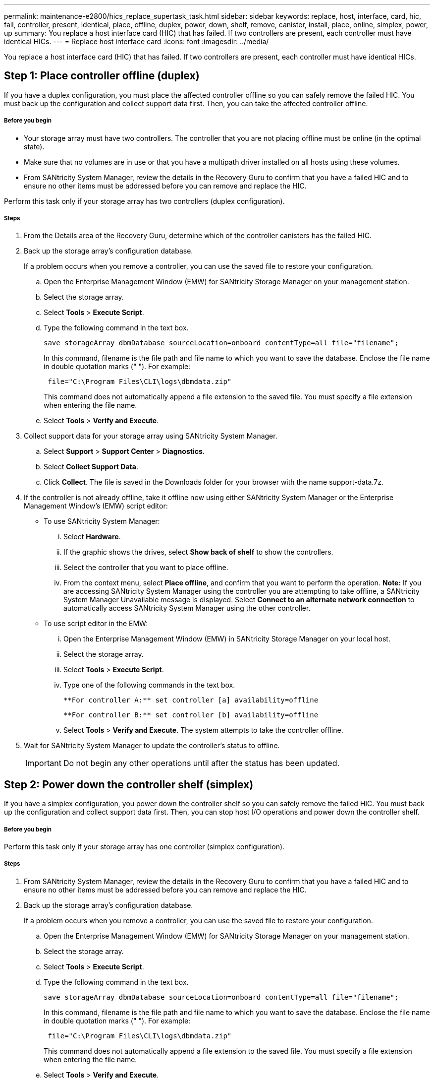 ---
permalink: maintenance-e2800/hics_replace_supertask_task.html
sidebar: sidebar
keywords: replace, host, interface, card, hic, fail, controller, present, identical, place, offline, duplex, power, down, shelf, remove, canister, install, place, online, simplex, power, up
summary: You replace a host interface card (HIC) that has failed. If two controllers are present, each controller must have identical HICs.
---
= Replace host interface card
:icons: font
:imagesdir: ../media/

[.lead]
You replace a host interface card (HIC) that has failed. If two controllers are present, each controller must have identical HICs.

== Step 1: Place controller offline (duplex)

[.lead]
If you have a duplex configuration, you must place the affected controller offline so you can safely remove the failed HIC. You must back up the configuration and collect support data first. Then, you can take the affected controller offline.

===== Before you begin

* Your storage array must have two controllers. The controller that you are not placing offline must be online (in the optimal state).
* Make sure that no volumes are in use or that you have a multipath driver installed on all hosts using these volumes.
* From SANtricity System Manager, review the details in the Recovery Guru to confirm that you have a failed HIC and to ensure no other items must be addressed before you can remove and replace the HIC.

Perform this task only if your storage array has two controllers (duplex configuration).

===== Steps

. From the Details area of the Recovery Guru, determine which of the controller canisters has the failed HIC.
. Back up the storage array's configuration database.
+
If a problem occurs when you remove a controller, you can use the saved file to restore your configuration.

 .. Open the Enterprise Management Window (EMW) for SANtricity Storage Manager on your management station.
 .. Select the storage array.
 .. Select *Tools* > *Execute Script*.
 .. Type the following command in the text box.
+
----
save storageArray dbmDatabase sourceLocation=onboard contentType=all file="filename";
----
+
In this command, filename is the file path and file name to which you want to save the database. Enclose the file name in double quotation marks (" "). For example:
+
----
 file="C:\Program Files\CLI\logs\dbmdata.zip"
----
+
This command does not automatically append a file extension to the saved file. You must specify a file extension when entering the file name.

 .. Select *Tools* > *Verify and Execute*.

. Collect support data for your storage array using SANtricity System Manager.
 .. Select *Support* > *Support Center* > *Diagnostics*.
 .. Select *Collect Support Data*.
 .. Click *Collect*.
The file is saved in the Downloads folder for your browser with the name support-data.7z.
. If the controller is not already offline, take it offline now using either SANtricity System Manager or the Enterprise Management Window's (EMW) script editor:
 ** To use SANtricity System Manager:
  ... Select *Hardware*.
  ... If the graphic shows the drives, select *Show back of shelf* to show the controllers.
  ... Select the controller that you want to place offline.
  ... From the context menu, select *Place offline*, and confirm that you want to perform the operation.
*Note:* If you are accessing SANtricity System Manager using the controller you are attempting to take offline, a SANtricity System Manager Unavailable message is displayed. Select *Connect to an alternate network connection* to automatically access SANtricity System Manager using the other controller.
 ** To use script editor in the EMW:
  ... Open the Enterprise Management Window (EMW) in SANtricity Storage Manager on your local host.
  ... Select the storage array.
  ... Select *Tools* > *Execute Script*.
  ... Type one of the following commands in the text box.
+
----
**For controller A:** set controller [a] availability=offline
----
+
----
**For controller B:** set controller [b] availability=offline
----

  ... Select *Tools* > *Verify and Execute*.
The system attempts to take the controller offline.
. Wait for SANtricity System Manager to update the controller's status to offline.
+
IMPORTANT: Do not begin any other operations until after the status has been updated.

== Step 2: Power down the controller shelf (simplex)

[.lead]
If you have a simplex configuration, you power down the controller shelf so you can safely remove the failed HIC. You must back up the configuration and collect support data first. Then, you can stop host I/O operations and power down the controller shelf.

===== Before you begin

Perform this task only if your storage array has one controller (simplex configuration).

===== Steps

. From SANtricity System Manager, review the details in the Recovery Guru to confirm that you have a failed HIC and to ensure no other items must be addressed before you can remove and replace the HIC.
. Back up the storage array's configuration database.
+
If a problem occurs when you remove a controller, you can use the saved file to restore your configuration.

 .. Open the Enterprise Management Window (EMW) for SANtricity Storage Manager on your management station.
 .. Select the storage array.
 .. Select *Tools* > *Execute Script*.
 .. Type the following command in the text box.
+
----
save storageArray dbmDatabase sourceLocation=onboard contentType=all file="filename";
----
+
In this command, filename is the file path and file name to which you want to save the database. Enclose the file name in double quotation marks (" "). For example:
+
----
 file="C:\Program Files\CLI\logs\dbmdata.zip"
----
+
This command does not automatically append a file extension to the saved file. You must specify a file extension when entering the file name.

 .. Select *Tools* > *Verify and Execute*.

. Collect support data for your storage array using SANtricity System Manager.
 .. Select *Support* > *Support Center* > *Diagnostics*.
 .. Select *Collect Support Data*.
 .. Click *Collect*.
The file is saved in the Downloads folder for your browser with the name support-data.7z.
. Ensure that no I/O operations are occurring between the storage array and all connected hosts. For example, you can perform these steps:
 ** Stop all processes that involve the LUNs mapped from the storage to the hosts.
 ** Ensure that no applications are writing data to any LUNs mapped from the storage to the hosts.
 ** Unmount all file systems associated with volumes on the array.
*Note:* The exact steps to stop host I/O operations depend on the host operating system and the configuration, which are beyond the scope of these instructions. If you are not sure how to stop host I/O operations in your environment, consider shutting down the host.

+
IMPORTANT: *Possible data loss* -- If you continue this procedure while I/O operations are occurring, you might lose data.
. Wait for any data in cache memory to be written to the drives.
+
The green Cache Active LED on the back of the controller is on when cached data needs to be written to the drives. You must wait for this LED to turn off.

. From the home page of SANtricity System Manager, select *View Operations in Progress*.
. Confirm that all operations have completed before continuing with the next step.
. Turn off both power switches on the controller shelf.
. Wait for all LEDs on the controller shelf to turn off.

== Step 3: Remove controller canister

[.lead]
You remove the controller canister so you can add the new host interface card (HIC). When you remove a controller canister, you must disconnect all cables. Then, you can slide the controller canister out of the controller shelf.

===== Before you begin

* You have scheduled a downtime maintenance window for this procedure. The power must be off when you install HICs, so you cannot access data on the storage array until you have successfully completed this procedure. (In a duplex configuration, this is because both controllers must have the same HIC configuration when they are powered on.)
* You must use labels to identify each cable that is connected to the controller canister.
* You have an ESD wristband, or you have taken other antistatic precautions.

===== Steps

. Label each cable that is attached to the controller canister.
. Disconnect all the cables from the controller canister.
+
IMPORTANT: To prevent degraded performance, do not twist, fold, pinch, or step on the cables.

. Confirm that the Cache Active LED on the back of the controller is off.
+
The green Cache Active LED on the back of the controller is on when cached data needs to be written to the drives. You must wait for this LED to turn off before removing the controller canister.
+
image::../media/28_dwg_2800_controller_attn_led_maint-e2800.gif[]
+
image:../media/legend_icon_01_maint-e2800.gif[] Cache Active LED

. Squeeze the latch on the cam handle until it releases, and then open the cam handle to the right to release the controller canister from the shelf.
+
The following figure is an example of an E2812 controller shelf, E2824 controller shelf, or EF280 flash array:
+
image::../media/28_dwg_e2824_remove_controller_canister_maint-e2800.gif[]
+
image:../media/legend_icon_01_maint-e2800.gif[] Controller canister image:../media/legend_icon_02_maint-e2800.gif[] Cam handle
+
The following figure is an example of an E2860 controller shelf:
+
image::../media/28_dwg_e2860_add_controller_canister_maint-e2800.gif[]
+
image:../media/legend_icon_01_maint-e2800.gif[] Controller canister image:../media/legend_icon_02_maint-e2800.gif[] Cam handle

. Using two hands and the cam handle, slide the controller canister out of the shelf.
+
IMPORTANT: Always use two hands to support the weight of a controller canister.
+
If you are removing the controller canister from an E2812 controller shelf, E2824 controller shelf or EF280 flash array, a flap swings into place to block the empty bay, helping to maintain air flow and cooling.

. Turn the controller canister over, so that the removable cover faces up.
. Place the controller canister on a flat, static-free surface.

== Step 4: Install host interface card

[.lead]
You install a host interface card (HIC) to replace the failed one with a new HIC.

===== Before you begin

* You have an ESD wristband, or you have taken other antistatic precautions.
* You have a #1 Phillips screwdriver.
* You have one or two HICs, based on whether you have one or two controllers in your storage array. The HICs must be compatible with your controllers.

IMPORTANT: *Possible loss of data access* -- Never install a HIC in an E2800 controller canister if that HIC was designed for another E-Series controller. In addition, if you have a duplex configuration, both controllers and both HICs must be identical. The presence of incompatible or mismatched HICs will cause the controllers to lock down when you apply power.

===== Steps

. Unpack the new HIC and the new HIC faceplate.
. Press the button on the cover of the controller canister, and slide the cover off.
. Confirm that the green LED inside the controller (by the DIMMs) is off.
+
If this green LED is on, the controller is still using battery power. You must wait for this LED to go off before removing any components.
+
image::../media/28_dwg_e2800_internal_cache_active_led_maint-e2800.gif[]
+
image:../media/legend_icon_01_maint-e2800.gif[]Internal Cache Active LED image:../media/legend_icon_02_maint-e2800.gif[] Battery

. Using a #1 Phillips screwdriver, remove the four screws that attach the blank faceplate to the controller canister, and remove the faceplate.
. Align the three thumbscrews on the HIC with the corresponding holes on the controller, and align the connector on the bottom of the HIC with the HIC interface connector on the controller card.
+
Be careful not to scratch or bump the components on the bottom of the HIC or on the top of the controller card.

. Carefully lower the HIC into place, and seat the HIC connector by pressing gently on the HIC.
+
IMPORTANT: **Possible equipment damage** -- Be very careful not to pinch the gold ribbon connector for the controller LEDs between the HIC and the thumbscrews.
+
image::../media/28_dwg_e2800_hic_thumbscrews_maint-e2800.gif[]
+
image:../media/legend_icon_01_maint-e2800.gif[] Host interface card (HIC) image:../media/legend_icon_02_maint-e2800.gif[] Thumbscrews

. Hand-tighten the HIC thumbscrews.
+
Do not use a screwdriver, or you might over-tighten the screws.

. Using a #1 Phillips screwdriver, attach the new HIC faceplate to the controller canister with the four screws you removed previously.
+
image::../media/28_dwg_e2800_hic_faceplace_screws_maint-e2800.gif[]

== Step 5: Reinstall controller canister

[.lead]
After installing the host interface card (HIC), you reinstall the controller canister into the controller shelf.

===== Steps

. Turn the controller canister over, so that the removable cover faces down.
. With the cam handle in the open position, slide the controller canister all the way into the controller shelf.
+
The following figure is an example of an E2824 controller shelf or EF280 flash array:
+
image::../media/28_dwg_e2824_remove_controller_canister_maint-e2800.gif[]
+
image:../media/legend_icon_01_maint-e2800.gif[] Controller canister image:../media/legend_icon_02_maint-e2800.gif[] Cam handle
+
The following figure is an example of an E2860 controller shelf:
+
image::../media/28_dwg_e2860_add_controller_canister_maint-e2800.gif[]
+
image:../media/legend_icon_01_maint-e2800.gif[] Controller canister image:../media/legend_icon_02_maint-e2800.gif[] Cam handle

. Move the cam handle to the left to lock the controller canister in place.
. Reconnect all the cables you removed.
+
IMPORTANT: Do not connect data cables to the new HIC ports at this time.

. (Optional) If you are adding HICs to a duplex configuration, repeat all steps to remove the second controller canister, install the second HIC, and reinstall the second controller canister.

== Step 6: Place controller online (duplex)

[.lead]
You bring the controller online to confirm the storage array is working correctly. Then, you can collect support data and resume operations.

===== Before you begin

Perform this task only if your storage array has two controllers.

===== Steps

. As the controller boots, check the controller LEDs and the seven-segment display.
+
NOTE: The figure shows an example controller canister. Your controller might have a different number and a different type of host ports.
+
When communication with the other controller is reestablished:

 ** The seven-segment display shows the repeating sequence *OS*, *OL*, *_blank_* to indicate that the controller is offline.
 ** The amber Attention LED remains lit.
 ** The Host Link LEDs might be on, blinking, or off, depending on the host interface.
image:../media/28_dwg_attn_led_7s_display_maint-e2800.gif[]

+
image:../media/legend_icon_01_maint-e2800.gif[] Attention LED (amber) image:../media/legend_icon_02_maint-e2800.gif[] Seven-segment display image:../media/legend_icon_03_maint-e2800.gif[] Host Link LEDs

. Bring the controller online using either SANtricity System Manager or the Enterprise Management Window's (EMW) script editor:
 ** To use SANtricity System Manager:
  ... Select *Hardware*.
  ... If the graphic shows the drives, select *Show back of shelf*.
  ... Select the controller you want to place online.
  ... Select *Place Online* from the context menu, and confirm that you want to perform the operation.
The system places the controller online.
 ** To use script editor in the EMW:
  ... Open the Enterprise Management Window (EMW) in SANtricity Storage Manager on your local host.
  ... Select the storage array.
  ... Select *Tools* > *Execute Script*.
  ... Type one of the following commands in the text box.
+
----
**For controller A:** set controller [a] availability=online;
----
+
----
**For controller B:** set controller [b] availability=online;
----

  ... Select *Tools* > *Verify and Execute*.
The system places the controller online.
. Check the codes on the controller's seven-segment display as it comes back online. If the display shows one of the following repeating sequences, immediately remove the controller.
 ** *OE*, *L0*, *_blank_* (mismatched controllers)
 ** *OE*, *L6*, *_blank_* (unsupported HIC)
*Attention:* *Possible loss of data access* -- If the controller you just installed shows one of these codes, and the other controller is reset for any reason, the second controller could also lock down.
. When the controller is back online, confirm that its status is Optimal, and check the controller shelf's Attention LEDs.
+
If the status is not Optimal or if any of the Attention LEDs are on, confirm that all cables are correctly seated, and check that the HIC and the controller canister are installed correctly. If necessary, remove and reinstall the controller canister and the HIC.
+
NOTE: If you cannot resolve the problem, contact technical support.

. Collect support data for your storage array using SANtricity System Manager.
 .. Select *Support* > *Support Center* > *Diagnostics*.
 .. Select *Collect Support Data*.
 .. Click *Collect*.
The file is saved in the Downloads folder for your browser with the name support-data.7z.
. Return the failed part to NetApp, as described in the RMA instructions shipped with the kit.
+
Contact technical support at http://mysupport.netapp.com[NetApp Support], 888-463-8277 (North America), 00-800-44-638277 (Europe), or +800-800-80-800 (Asia/Pacific) if you need the RMA number.

== Step 7: Power up controller (simplex)

[.lead]
You apply power to the controller shelf to confirm that it is working correctly. Then, you can collect support data and resume operations.

===== Before you begin

Perform this task only if your storage array has one controller.

===== Steps

. Turn on the two power switches at the back of the controller shelf.
 ** Do not turn off the power switches during the power-on process, which typically takes 90 seconds or less to complete.
 ** The fans in each shelf are very loud when they first start up. The loud noise during start-up is normal.
. As the controller boots, check the controller LEDs and seven-segment display.
 ** The seven-segment display shows the repeating sequence *OS*, *Sd*, *_blank_* to indicate that the controller is performing Start-of-day (SOD) processing. After a controller has successfully booted up, its seven-segment display should show the tray ID.
 ** The amber Attention LED on the controller turns on and then turns off, unless there is an error.
 ** The green Host Link LEDs turn on.
+
NOTE: The figure shows an example controller canister. Your controller might have a different number and a different type of host ports.
+
image::../media/28_dwg_attn_led_7s_display_maint-e2800.gif[]
+
image:../media/legend_icon_01_maint-e2800.gif[] Attention LED (amber) image:../media/legend_icon_02_maint-e2800.gif[] Seven-segment display image:../media/legend_icon_03_maint-e2800.gif[] Host Link LEDs
. Confirm that the controller's status is Optimal, and check the controller shelf's Attention LEDs.
+
If the status is not Optimal or if any of the Attention LEDs are on, confirm that all cables are correctly seated, and check that the HIC and the controller canister are installed correctly. If necessary, remove and reinstall the controller canister and the HIC.
+
NOTE: If you cannot resolve the problem, contact technical support.

. Collect support data for your storage array using SANtricity System Manager.
 .. Select *Support* > *Support Center* > *Diagnostics*.
 .. Select *Collect Support Data*.
 .. Click *Collect*.
The file is saved in the Downloads folder for your browser with the name support-data.7z.
. Return the failed part to NetApp, as described in the RMA instructions shipped with the kit.
+
Contact technical support at http://mysupport.netapp.com[NetApp Support], 888-463-8277 (North America), 00-800-44-638277 (Europe), or +800-800-80-800 (Asia/Pacific) if you need the RMA number.

===== Result

Your HIC replacement is complete. You can resume normal operations.

